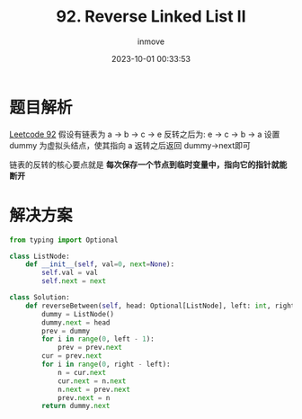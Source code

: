 #+TITLE: 92. Reverse Linked List II
#+DATE: 2023-10-01 00:33:53
#+DISPLAY: nil
#+STARTUP: indent
#+OPTIONS: toc:10
#+AUTHOR: inmove
#+KEYWORDS: LinkedList
#+CATEGORIES: Leetcode
#+DIFFICULTY: Medium
#+CARDIMAGE: https://inmove-blog.oss-cn-hangzhou.aliyuncs.com/images/linkedlist.png

* 题目解析

[[https://leetcode.cn/problems/reverse-linked-list-ii/description/?utm_source=LCUS&utm_medium=ip_redirect&utm_campaign=transfer2china][Leetcode 92]]
假设有链表为 a -> b -> c -> e
反转之后为:  e -> c -> b -> a
设置 dummy 为虚拟头结点，使其指向 a
返转之后返回 dummy->next即可

链表的反转的核心要点就是 *每次保存一个节点到临时变量中，指向它的指针就能断开*

* 解决方案
#+begin_src python
  from typing import Optional

  class ListNode:
      def __init__(self, val=0, next=None):
          self.val = val
          self.next = next

  class Solution:
      def reverseBetween(self, head: Optional[ListNode], left: int, right: int) -> Optional[ListNode]:
          dummy = ListNode()
          dummy.next = head
          prev = dummy
          for i in range(0, left - 1):
              prev = prev.next
          cur = prev.next
          for i in range(0, right - left):
              n = cur.next
              cur.next = n.next
              n.next = prev.next
              prev.next = n
          return dummy.next
#+end_src
